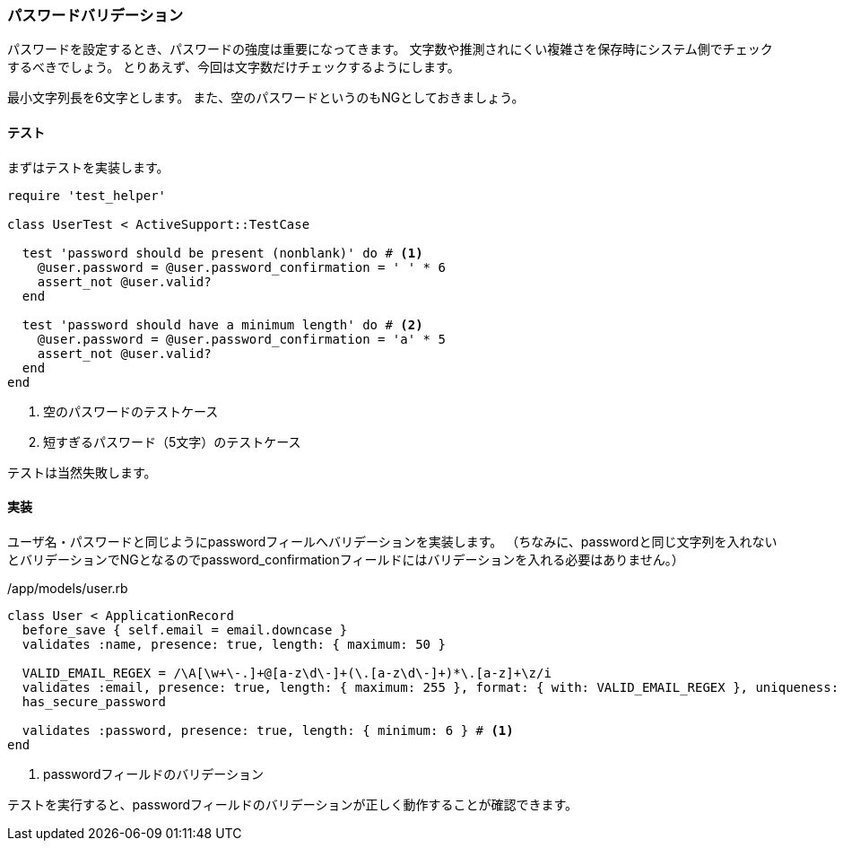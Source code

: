 === パスワードバリデーション

パスワードを設定するとき、パスワードの強度は重要になってきます。
文字数や推測されにくい複雑さを保存時にシステム側でチェックするべきでしょう。
とりあえず、今回は文字数だけチェックするようにします。

最小文字列長を6文字とします。
また、空のパスワードというのもNGとしておきましょう。

==== テスト

まずはテストを実装します。

[source, ruby]
----
require 'test_helper'

class UserTest < ActiveSupport::TestCase

  test 'password should be present (nonblank)' do # <1>
    @user.password = @user.password_confirmation = ' ' * 6
    assert_not @user.valid?
  end

  test 'password should have a minimum length' do # <2>
    @user.password = @user.password_confirmation = 'a' * 5
    assert_not @user.valid?
  end
end
----
<1>  空のパスワードのテストケース
<2> 短すぎるパスワード（5文字）のテストケース

テストは当然失敗します。

==== 実装

ユーザ名・パスワードと同じようにpasswordフィールへバリデーションを実装します。
（ちなみに、passwordと同じ文字列を入れないとバリデーションでNGとなるのでpassword_confirmationフィールドにはバリデーションを入れる必要はありません。）

[source, ruby]
./app/models/user.rb
----

class User < ApplicationRecord
  before_save { self.email = email.downcase }
  validates :name, presence: true, length: { maximum: 50 }

  VALID_EMAIL_REGEX = /\A[\w+\-.]+@[a-z\d\-]+(\.[a-z\d\-]+)*\.[a-z]+\z/i
  validates :email, presence: true, length: { maximum: 255 }, format: { with: VALID_EMAIL_REGEX }, uniqueness: { case_sensitive: false }
  has_secure_password

  validates :password, presence: true, length: { minimum: 6 } # <1>
end
----
<1> passwordフィールドのバリデーション

テストを実行すると、passwordフィールドのバリデーションが正しく動作することが確認できます。

